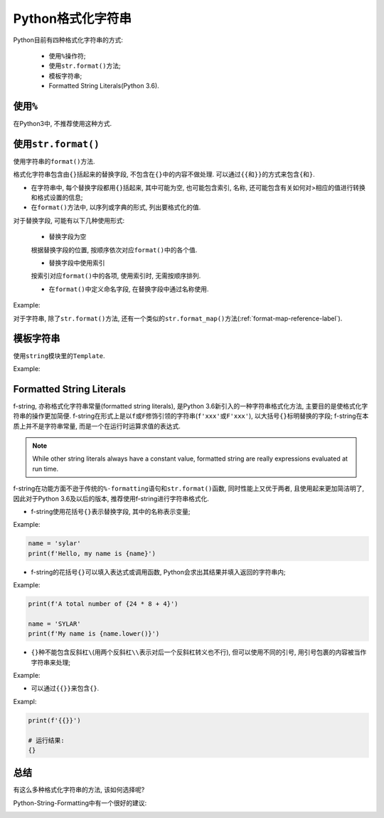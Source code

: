 Python格式化字符串
==================

Python目前有四种格式化字符串的方式:

    * 使用\ ``%``\ 操作符;
    * 使用\ ``str.format()``\ 方法;
    * 模板字符串;
    * Formatted String Literals(Python 3.6).


使用\ ``%``
-----------

在Python3中, 不推荐使用这种方式.


使用\ ``str.format()``
----------------------

使用字符串的\ ``format()``\ 方法.

格式化字符串包含由\ ``{}``\ 括起来的替换字段, 不包含在\ ``{}``\ 中的内容不做处理.
可以通过\ ``{{``\ 和\ ``}}``\ 的方式来包含\ ``{``\ 和\ ``}``\ .

* 在字符串中, 每个替换字段都用\ ``{}``\ 括起来, 其中可能为空, 也可能包含索引, 名称, 还可能包含有关如何对>相应的值进行转换和格式设置的信息;
* 在\ ``format()``\ 方法中, 以序列或字典的形式, 列出要格式化的值.

对于替换字段, 可能有以下几种使用形式:

    * 替换字段为空

    根据替换字段的位置, 按顺序依次对应\ ``format()``\ 中的各个值.

    * 替换字段中使用索引

    按索引对应\ ``format()``\ 中的各项, 使用索引时, 无需按顺序排列.

    * 在\ ``format()``\ 中定义命名字段, 在替换字段中通过名称使用.

Example:

.. code-block:: python
    :emphasize-lines: 1, 2, 3

    print('{} {} {}'.format('first', 'second', 'third'))
    print('{3} {0} {2} {1} {3} {0}'.format('be', 'not', 'or', 'to'))
    print('name is {name}, age is {age}'.format(name='sylar', age=18))

    # 运行结果:
    first second third
    to be or not to be
    name is sylar, age is 18

对于字符串, 除了\ ``str.format()``\ 方法, 还有一个类似的\ ``str.format_map()``\ 方法(:ref:`format-map-reference-label`).


模板字符串
----------

使用\ ``string``\ 模块里的\ ``Template``\.

Example:

.. code-block:: python
    :emphasize-lines: 1, 8, 10

    from string import Template

    name = 'earth'
    age = 4600000000

    # 使用Template定义一个字符串模板
    # 在其中以$key或${key}的形式定义要被替换的字段
    templ = Template("$name is $age old")
    # 使用Template的substitute()方法传入参数, 实例化模板
    print(templ.substitute(name=name, age=age))


Formatted String Literals
-------------------------

f-string, 亦称格式化字符串常量(formatted string literals), 是Python 3.6新引入的一种字符串格式化方法, 主要目的是使格式化字符串的操作更加简便. 
f-string在形式上是以\ ``f``\ 或\ ``F``\ 修饰引领的字符串(``f'xxx'``\ 或\ ``F'xxx'``), 以大括号\ ``{}``\ 标明替换的字段; 
f-string在本质上并不是字符串常量,  而是一个在运行时运算求值的表达式.

.. note::

    While other string literals always have a constant value,  formatted string are really expressions evaluated at run time.

f-string在功能方面不逊于传统的\ ``%-formatting语句``\ 和\ ``str.format()函数``\ , 同时性能上又优于两者,  且使用起来更加简洁明了,  
因此对于Python 3.6及以后的版本, 推荐使用f-string进行字符串格式化.

*   f-string使用花括号\ ``{}``\ 表示替换字段, 其中的名称表示变量;

Example:

.. code-block:: python

    name = 'sylar'
    print(f'Hello, my name is {name}')

*   f-string的花括号\ ``{}``\ 可以填入表达式或调用函数, Python会求出其结果并填入返回的字符串内;

Example:

.. code-block:: python

    print(f'A total number of {24 * 8 + 4}')

    name = 'SYLAR'
    print(f'My name is {name.lower()}')

* ``{}``\ 种不能包含反斜杠\ ``\``\ (用两个反斜杠\ ``\\``\ 表示对后一个反斜杠转义也不行), 但可以使用不同的引号, 用引号包裹的内容被当作字符串来处理;

Example:

.. code-block:: python
    :emphasize-lines: 3

    name = 'Tom'
    age = 3
    print(f'{"name"}')

    # 运行结果:
    name

* 可以通过\ ``{{}}``\ 来包含\ ``{}``\ .

Exampl:

.. code-block:: python
    
    print(f'{{}}')

    # 运行结果:
    {}


总结
----

有这么多种格式化字符串的方法, 该如何选择呢?

Python-String-Formatting中有一个很好的建议:

.. image:: images/python-string-formatting-flowchart.png

